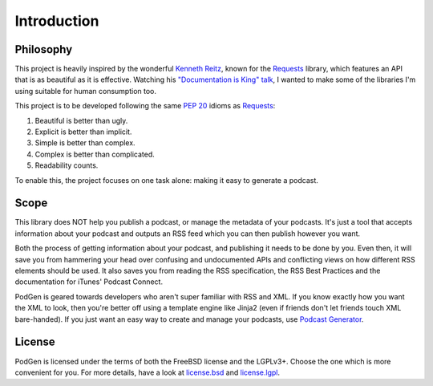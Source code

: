 ============
Introduction
============


----------
Philosophy
----------

This project is heavily inspired by the wonderful
`Kenneth Reitz <http://www.kennethreitz.org/projects>`__, known for the
`Requests <http://docs.python-requests.org>`__ library, which features an API that is
as beautiful as it is effective. Watching his
`"Documentation is King" talk <http://www.kennethreitz.org/talks/#/documentation-is-king/>`__,
I wanted to make some of the libraries I'm using suitable for human consumption too.

This project is to be developed following the same
`PEP 20 <https://www.python.org/dev/peps/pep-0020/>`__ idioms as
`Requests <http://docs.python-requests.org/en/master/user/intro/#philosophy>`__:

1. Beautiful is better than ugly.
2. Explicit is better than implicit.
3. Simple is better than complex.
4. Complex is better than complicated.
5. Readability counts.

To enable this, the project focuses on one task alone: making it easy to generate a podcast.

-----
Scope
-----

This library does NOT help you publish a podcast, or manage the metadata of your
podcasts. It's just a tool that accepts information about your podcast and
outputs an RSS feed which you can then publish however you want.

Both the process of getting information
about your podcast, and publishing it needs to be done by you. Even then,
it will save you from hammering your head over confusing and undocumented APIs
and conflicting views on how different RSS elements should be used. It also
saves you from reading the RSS specification, the RSS Best Practices and the
documentation for iTunes' Podcast Connect.

PodGen is geared towards developers who aren't super familiar with
RSS and XML. If you know exactly how you want the XML to look, then you're
better off using a template engine like Jinja2 (even if friends don't let
friends touch XML bare-handed). If you just want an easy way to create and
manage your podcasts, use `Podcast Generator <http://www.podcastgenerator.net/>`_.

-------
License
-------
PodGen is licensed under the terms of both the FreeBSD license and the LGPLv3+.
Choose the one which is more convenient for you. For more details, have a look
at license.bsd_ and license.lgpl_.

.. _license.bsd: https://github.com/tobinus/python-podgen/blob/master/license.bsd
.. _license.lgpl: https://github.com/tobinus/python-podgen/blob/master/license.lgpl

